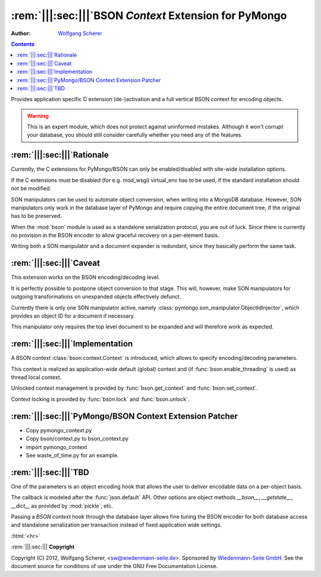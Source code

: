 .. -*- coding: utf-8 -*-
.. \||<-snip->|| start
.. Copyright (C) 2012, Wolfgang Scherer, <Wolfgang.Scherer at gmx.de>
.. Sponsored by WIEDENMANN SEILE GMBH, http://www.wiedenmannseile.de
..
.. This file is part of Wiedenmann Utilities.
..
.. Permission is granted to copy, distribute and/or modify this document
.. under the terms of the GNU Free Documentation License, Version 1.3
.. or any later version published by the Free Software Foundation;
.. with no Invariant Sections, no Front-Cover Texts, and no Back-Cover Texts.
.. A copy of the license is included in the main documentation of Wiedenmann Utilities.

.. inline comments (with ws_docutils)
.. role:: rem(span)
   :format: ''
.. role:: html(span)
   :format: html
   :raw:

########################################################
:rem:`|||:sec:|||`\ BSON `Context` Extension for PyMongo
########################################################
.. \||<-snap->|| skip

:Author: `Wolfgang Scherer`_

.. contents::
.. \||<-snap->|| skip
.. \||<-snap->|| include ^index-header.snip$

Provides application specific C extension (de-)activation and a full
vertical BSON context for encoding objects.

.. warning:: This is an expert module, which does not protect against
   uninformed mistakes. Although it won't corrupt your database, you
   should still consider carefully whether you need any of the
   features.

==================================================
:rem:`|||:sec:|||`\ Rationale
==================================================

Currently, the C extensions for PyMongo/BSON can only be
enabled/disabled with site-wide installation options.

If the C extensions must be disabled (for e.g. mod_wsgi) virtual_env
has to be used, if the standard installation should not be modified.

SON manipulators can be used to automate object conversion, when
writing into a MongoDB database.  However, SON manipulators only work
in the database layer of PyMongo and require copying the entire
document tree, if the original has to be preserved.

When the :mod:`bson` module is used as a standalone serialization
protocol, you are out of luck. Since there is currently no provision
in the BSON encoder to allow graceful recovery on a per-element basis.

Writing both a SON manipulator and a document expander is redundant,
since they basically perform the same task.

==================================================
:rem:`|||:sec:|||`\ Caveat
==================================================

This extension works on the BSON encoding/decoding level.

It is perfectly possible to postpone object conversion to that stage.
This will, however, make SON manipulators for outgoing transformations
on unexpanded objects effectively defunct.

Currently there is only one SON manipulator active, namely
:class:`pymongo.son_manipulator.ObjectIdInjector`, which provides an
object ID for a document if necessary.

This manipulator only requires the top level document to be expanded
and will therefore work as expected.

==================================================
:rem:`|||:sec:|||`\ Implementation
==================================================

A BSON context :class:`bson.context.Context` is introduced, which
allows to specify encoding/decoding parameters.

This context is realized as application-wide default (global) context
and (if :func:`bson.enable_threading` is used) as thread local
context.

Unlocked context management is provided by :func:`bson.get_context`
and :func:`bson.set_context`.

Context locking is provided by :func:`bson.lock` and
:func:`bson.unlock`.

==========================================================
:rem:`|||:sec:|||`\ PyMongo/BSON Context Extension Patcher
==========================================================

- Copy pymongo_context.py
- Copy bson/context.py to bson_context.py
- import pymongo_context
- See waste_of_time.py for an example.

==================================================
:rem:`|||:sec:|||`\ TBD
==================================================

One of the parameters is an object encoding hook that allows the user
to deliver encodable data on a per-object basis.

The callback is modeled after the :func:`json.default` API.  Other
options are object methods `__bson__`, `__getstate__`, `__dict__` as
provided by :mod:`pickle`, etc.

Passing a `BSON context` hook through the database layer allows fine
tuning the BSON encoder for both database access and standalone
serialization per transaction instead of fixed application wide
settings.

.. ==================================================
.. :rem:`|||:sec:|||`\ Footnotes
.. ==================================================

:html:`<hr>`

.. \[#]

.. ==================================================
.. :rem:`|||:sec:|||`\ References
.. ==================================================

.. \||<-snap->|| include ^index-footer.snip$

:rem:`|||:sec:|||`\ **Copyright**

Copyright (C) 2012, Wolfgang Scherer, <sw@wiedenmann-seile.de>.
Sponsored by `Wiedenmann-Seile GmbH`_.
See the document source for conditions of use under the GNU Free
Documentation License.

.. _`Wiedenmann-Seile GmbH`: http://www.wiedenmannseile.de
.. _`Wolfgang Scherer`: sw@wiedenmann-seile.de

.. \||<-snip->|| stop

.. ==================================================
.. :rem:`|||:sec:|||`\ END
.. ==================================================
.. 
.. :ide-menu: Emacs IDE Main Menu - Buffer @BUFFER@
.. . M-x `eIDE-menu' ()(eIDE-menu "z")

.. :ide: DELIM: SNIPPETS (ABOUT)       |q|<- SYM ->||,   ||<- SYM ->||,  @| SYM @
.. . (let nil (symbol-tag-normalize-delimiter (cons (cons nil "||<-") (cons "->||" nil)) t) (symbol-tag-switch-delimiter-sets) (symbol-tag-normalize-delimiter (cons (cons nil "||<-") (cons "->||" nil)) t) (setq symbol-tag-match-rx "sn[i]p") (setq symbol-tag-enclose-delimiter-set (symbol-tag-normalize-delimiter (cons (cons nil "@|") (cons "@" nil)))))

.. :ide: DELIM: SNIPPETS (DOC)          ||<- SYM ->||,     |: SYM :|,     ` SYM `
.. . (let nil (symbol-tag-normalize-delimiter (cons (cons nil "|:") (cons ":|" nil)) t) (symbol-tag-switch-delimiter-sets) (symbol-tag-normalize-delimiter (cons (cons nil "||<-") (cons "->||" nil)) t) (setq symbol-tag-match-rx "sn[i]p") (setq symbol-tag-enclose-delimiter-set (symbol-tag-normalize-delimiter (cons (cons "\\(\\`\\|[^\\]\\)" "`") (cons "`" nil)))))

.. :ide: DELIM: SNIPPETS (SNIP DOC)     ||<- SYM ->||,     |: SYM :|,     @ SYM @
.. . (let nil (symbol-tag-normalize-delimiter (cons (cons nil "|:") (cons ":|" nil)) t) (symbol-tag-switch-delimiter-sets) (symbol-tag-normalize-delimiter (cons (cons nil "||<-") (cons "->||" nil)) t) (setq symbol-tag-match-rx "sn[i]p") (setq symbol-tag-enclose-delimiter-set (symbol-tag-normalize-delimiter (cons (cons nil "@") (cons "@" nil)))))

.. :ide: DELIM: SNIPPETS (FILLME)       ||<- SYM ->||,     :: SYM ::,     @ SYM @
.. . (let nil (symbol-tag-normalize-delimiter (cons (cons nil "::") (cons "::" nil)) t) (symbol-tag-switch-delimiter-sets) (symbol-tag-normalize-delimiter (cons (cons nil "||<-") (cons "->||" nil)) t) (setq symbol-tag-match-rx "sn[i]p") (setq symbol-tag-enclose-delimiter-set (symbol-tag-normalize-delimiter (cons (cons nil "@") (cons "@" nil)))))

.. :ide: DELIM: SNIPPETS (SUBST)        ||<- SYM ->||,      @ SYM @,      @ SYM @
.. . (let nil (symbol-tag-normalize-delimiter (cons (cons nil "@") (cons "@" nil)) t) (symbol-tag-switch-delimiter-sets) (symbol-tag-normalize-delimiter (cons (cons nil "||<-") (cons "->||" nil)) t) (setq symbol-tag-match-rx "sn[i]p") (setq symbol-tag-enclose-delimiter-set (symbol-tag-normalize-delimiter (cons (cons "[^\\]" "`") (cons "`" nil)))))

.. :ide: +#-
.. . Snippet Delimiter Sets ()

.. :ide: DELIM: ReST (links)              ` SYM `_,    .. _` SYM `,      ` SYM `
.. . (let nil (symbol-tag-normalize-delimiter (cons (cons "[^\\]" "`") (cons "`_" nil)) t) (symbol-tag-switch-delimiter-sets) (symbol-tag-normalize-delimiter (cons (cons nil ".. _`") (cons "`:" nil)) t) (setq symbol-tag-enclose-delimiter-set (symbol-tag-normalize-delimiter (cons (cons "\\(\\`\\|[^\\]\\)" "`") (cons "`" nil)))))

.. :ide: DELIM: STANDARD (GNU quoting)    |: SYM :|,       :: SYM ::,     ` SYM '
.. . (let nil (symbol-tag-normalize-delimiter (cons (cons nil "::") (cons "::" nil)) t) (symbol-tag-switch-delimiter-sets) (symbol-tag-normalize-delimiter (cons (cons nil "|:") (cons ":|" nil)) t) (setq symbol-tag-enclose-delimiter-set (symbol-tag-normalize-delimiter (cons (cons nil "`") (cons "'" nil)))))

.. :ide: DELIM: STANDARD (ReST quoting)   |: SYM :|,       :: SYM ::,     ` SYM `
.. . (let nil (symbol-tag-normalize-delimiter (cons (cons nil "::") (cons "::" nil)) t) (symbol-tag-switch-delimiter-sets) (symbol-tag-normalize-delimiter (cons (cons nil "|:") (cons ":|" nil)) t) (setq symbol-tag-enclose-delimiter-set (symbol-tag-normalize-delimiter (cons (cons "[^\\]" "`") (cons "`" nil)))))

.. :ide: +#-
.. . Delimiter Sets ()

.. :ide: COMPILE: render reST as LaTeX
.. . (let* ((fp (buffer-file-name)) (fn (file-name-nondirectory fp))) (save-match-data (if (string-match-t "[.][^.]*$" fn) (setq fn (replace-match "" nil t fn)))) (let ((args (concat " " fp " | ws_rst2latex.py --traceback | tee " fn ".tex"))) (save-buffer) (compile (concat "PATH=\".:$PATH\"; cat " args))))

.. :ide: COMPILE: render reST as MAN
.. . (let* ((fp (buffer-file-name)) (fn (file-name-nondirectory fp))) (save-match-data (if (string-match-t "[.][^.]*$" fn) (setq fn (replace-match "" nil t fn)))) (let ((args (concat " " fp " | ws_rst2man.py --traceback "))) (save-buffer) (compile (concat "PATH=\".:$PATH\"; cat " args))))

.. :ide: COMPILE: render reST as TXT (via MAN)
.. . (let* ((fp (buffer-file-name)) (fn (file-name-nondirectory fp))) (save-match-data (if (string-match-t "[.][^.]*$" fn) (setq fn (replace-match "" nil t fn)))) (let ((args (concat " " fp " | ws_rst2man.py --traceback | man -l -"))) (save-buffer) (compile (concat "PATH=\".:$PATH\"; cat " args))))

.. :ide: COMPILE: render reST as ODT --strip-comments
.. . (let* ((fp (buffer-file-name)) (fn (file-name-nondirectory fp))) (save-match-data (if (string-match-t "[.][^.]*$" fn) (setq fn (replace-match "" nil t fn)))) (let ((args (concat " " fp " | ws_rst2odt.py --traceback --strip-comments | cat >" fn ".odt "))) (save-buffer) (compile (concat "PATH=\".:$PATH\"; cat " args))))

.. :ide: COMPILE: render reST as LaTeX, compile PDF and view with gv
.. . (let* ((fp (buffer-file-name)) (fn (file-name-nondirectory fp))) (save-match-data (if (string-match-t "[.][^.]*$" fn) (setq fn (replace-match "" nil t fn)))) (let ((args (concat " " fp " | ws_rst2latex.py --traceback | tee " fn ".tex && pdflatex '\\nonstopmode\\input " fn ".tex' && gv " fn ".pdf"))) (save-buffer) (compile (concat "PATH=\".:$PATH\"; cat " args))))

.. :ide: COMPILE: render reST as PDF
.. . (let* ((fp (buffer-file-name)) (fn (file-name-nondirectory fp))) (save-match-data (if (string-match-t "[.][^.]*$" fn) (setq fn (replace-match "" nil t fn)))) (let ((args (concat " " fp " | ws_rst2pdf -e ws_docutils.raw_role >" fn ".pdf"))) (save-buffer) (compile (concat "PATH=\".:$PATH\"; cat " args))))

.. :ide: COMPILE: render reST as HTML
.. . (let* ((fp (buffer-file-name)) (fn (file-name-nondirectory fp))) (save-match-data (if (string-match-t "[.][^.]*$" fn) (setq fn (replace-match "" nil t fn)))) (let ((args (concat " " fp " | ws_rst2html.py --traceback --cloak-email-addresses | tee " fn ".html "))) (save-buffer) (compile (concat "PATH=\".:$PATH\"; cat " args))))

.. :ide: COMPILE: render reST as pseudoXML
.. . (let* ((fp (buffer-file-name)) (fn (file-name-nondirectory fp))) (save-match-data (if (string-match-t "[.][^.]*$" fn) (setq fn (replace-match "" nil t fn)))) (let ((args (concat " --traceback " fp " 2>&1 #| tee " fn ".pxml"))) (save-buffer) (compile (concat "PATH=\".:$PATH\"; ws_rst2pseudoxml.py " args))))

.. :ide: +#-
.. . Process ()

.. :ide: QUO: ~~ Subsubsection ~~
.. . (insert "~~~~~~~~~~~~~~~~~~~~~~~~~~~~~~~~~~~~~~~~~~~~~~~~~~\n\:rem\:`|\:sec\:|`\\ ::fillme\::\n~~~~~~~~~~~~~~~~~~~~~~~~~~~~~~~~~~~~~~~~~~~~~~~~~~\n" )

.. :ide: QUO: -- Subsection --
.. . (insert "--------------------------------------------------\n\:rem\:`||\:sec\:||`\\ ::fillme\::\n--------------------------------------------------\n" )

.. :ide: QUO: == Section ==
.. . (insert "==================================================\n\:rem\:`|||\:sec\:|||`\\ ::fillme\::\n==================================================\n" )

.. :ide: +#-
.. . Sections ()

.. :ide: MENU-OUTLINE:  `|||:section:|||' (default)
.. . (x-eIDE-menu-outline "sec" '("|:" ":|") (cons (cons "^" ".. ") (cons nil nil)) "\\(_`[^`\n]+`\\|\\[[^]\n]+\\]\\|[|][^|\n]+[|]\\|[^:\n]+::\\)")

.. 
.. Local Variables:
.. mode: rst
.. snip-mode: rst
.. truncate-lines: t
.. symbol-tag-symbol-regexp: "[-0-9A-Za-z_#]\\([-0-9A-Za-z_. ]*[-0-9A-Za-z_]\\|\\)"
.. symbol-tag-auto-comment-mode: nil
.. symbol-tag-srx-is-safe-with-nil-delimiters: nil
.. End:
